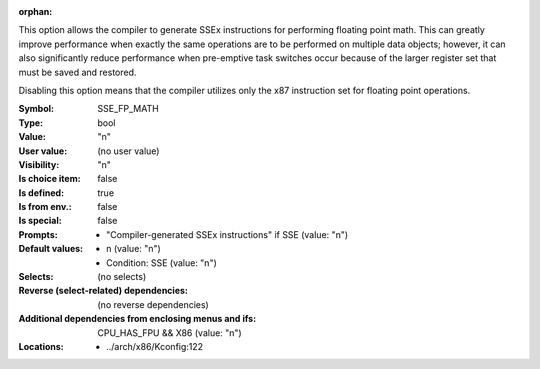 :orphan:

.. title:: SSE_FP_MATH

.. option:: CONFIG_SSE_FP_MATH:
.. _CONFIG_SSE_FP_MATH:

This option allows the compiler to generate SSEx instructions for
performing floating point math. This can greatly improve performance
when exactly the same operations are to be performed on multiple
data objects; however, it can also significantly reduce performance
when pre-emptive task switches occur because of the larger register
set that must be saved and restored.

Disabling this option means that the compiler utilizes only the
x87 instruction set for floating point operations.


:Symbol:           SSE_FP_MATH
:Type:             bool
:Value:            "n"
:User value:       (no user value)
:Visibility:       "n"
:Is choice item:   false
:Is defined:       true
:Is from env.:     false
:Is special:       false
:Prompts:

 *  "Compiler-generated SSEx instructions" if SSE (value: "n")
:Default values:

 *  n (value: "n")
 *   Condition: SSE (value: "n")
:Selects:
 (no selects)
:Reverse (select-related) dependencies:
 (no reverse dependencies)
:Additional dependencies from enclosing menus and ifs:
 CPU_HAS_FPU && X86 (value: "n")
:Locations:
 * ../arch/x86/Kconfig:122